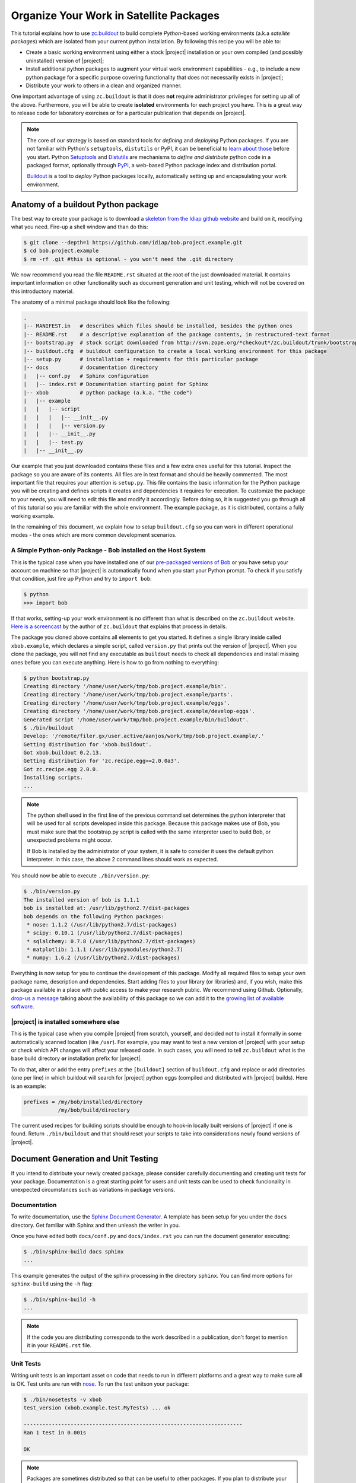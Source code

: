 .. vim: set fileencoding=utf-8 :
.. Andre Anjos <andre.dos.anjos@gmail.com>
.. Wed 15 Aug 09:08:47 2012 

==========================================
 Organize Your Work in Satellite Packages
==========================================

This tutorial explains how to use `zc.buildout <http://www.buildout.org/>`_ to
build complete `Python`-based working environments (a.k.a `satellite packages`)
which are isolated from your current python installation. By following this
recipe you will be able to:

* Create a basic working environment using either a stock |project|
  installation or your own compiled (and possibly uninstalled) version of
  |project|;
* Install additional python packages to augment your virtual work environment
  capabilities - e.g., to include a new python package for a specific purpose
  covering functionality that does not necessarily exists in |project|;
* Distribute your work to others in a clean and organized manner.

One important advantage of using ``zc.buildout`` is that it does **not**
require administrator privileges for setting up all of the above. Furthermore,
you will be able to create **isolated** environments for each project you have.
This is a great way to release code for laboratory exercises or for a
particular publication that depends on |project|.

.. note::
  The core of our strategy is based on standard tools for *defining* and
  *deploying* Python packages. If you are not familiar with Python's
  ``setuptools``, ``distutils`` or PyPI, it can be beneficial to `learn about
  those <http://guide.python-distribute.org/>`_ before you start. Python
  `Setuptools <http://pypi.python.org/pypi/setuptools/>`_ and `Distutils
  <http://docs.python.org/distutils/>`_ are mechanisms to *define and
  distribute* python code in a packaged format, optionally through `PyPI
  <http://pypi.python.org/pypi>`_, a web-based Python package index and
  distribution portal. 
  
  `Buildout <http://www.buildout.org>`_ is a tool to *deploy* Python packages
  locally, automatically setting up and encapsulating your work environment.

Anatomy of a buildout Python package
------------------------------------

The best way to create your package is to download a `skeleton from the Idiap
github website <https://github.com/idiap/bob.project.example>`_ and build on
it, modifying what you need. Fire-up a shell window and than do this:

.. code-block:: sh

  $ git clone --depth=1 https://github.com/idiap/bob.project.example.git
  $ cd bob.project.example
  $ rm -rf .git #this is optional - you won't need the .git directory

We now recommend you read the file ``README.rst`` situated at the root of the
just downloaded material. It contains important information on other
functionality such as document generation and unit testing, which will not be
covered on this introductory material.

The anatomy of a minimal package should look like the following:

.. code-block:: sh

  .
  |-- MANIFEST.in   # describes which files should be installed, besides the python ones
  |-- README.rst    # a descriptive explanation of the package contents, in restructured-text format
  |-- bootstrap.py  # stock script downloaded from http://svn.zope.org/*checkout*/zc.buildout/trunk/bootstrap/bootstrap.py
  |-- buildout.cfg  # buildout configuration to create a local working environment for this package
  |-- setup.py      # installation + requirements for this particular package
  |-- docs          # documentation directory
  |   |-- conf.py   # Sphinx configuration
  |   |-- index.rst # Documentation starting point for Sphinx
  |-- xbob          # python package (a.k.a. "the code")
  |   |-- example
  |   |   |-- script
  |   |   |   |-- __init__.py
  |   |   |   |-- version.py
  |   |   |-- __init__.py
  |   |   |-- test.py
  |   |-- __init__.py

Our example that you just downloaded contains these files and a few extra ones
useful for this tutorial. Inspect the package so you are aware of its contents.
All files are in text format and should be heavily commented. The most
important file that requires your attention is ``setup.py``. This file contains
the basic information for the Python package you will be creating and defines
scripts it creates and dependencies it requires for execution. To customize the
package to your needs, you will need to edit this file and modify it
accordingly. Before doing so, it is suggested you go through all of this
tutorial so you are familiar with the whole environment. The example package,
as it is distributed, contains a fully working example.

In the remaining of this document, we explain how to setup ``buildout.cfg`` so
you can work in different operational modes - the ones which are more common
development scenarios.

A Simple Python-only Package - Bob installed on the Host System
===============================================================

This is the typical case when you have installed one of our `pre-packaged
versions of Bob <https://github.com/idiap/bob/wiki/Packages>`_ or you have
setup your account on machine so that |project| is automatically found when you
start your Python prompt. To check if you satisfy that condition, just fire up
Python and try to ``import bob``:

.. code-block:: sh

  $ python
  >>> import bob

If that works, setting-up your work environment is no different than what is
described on the ``zc.buildout`` website. `Here is a screencast
<http://video.google.com/videoplay?docid=3428163188647461098&hl=en>`_ by the
author of ``zc.buildout`` that explains that process in details.

The package you cloned above contains all elements to get you started. It
defines a single library inside called ``xbob.example``, which declares a
simple script, called ``version.py`` that prints out the version of |project|.
When you clone the package, you will not find any executable as ``buildout``
needs to check all dependencies and install missing ones before you can execute
anything. Here is how to go from nothing to everything:

.. code-block:: sh

  $ python bootstrap.py
  Creating directory '/home/user/work/tmp/bob.project.example/bin'.
  Creating directory '/home/user/work/tmp/bob.project.example/parts'.
  Creating directory '/home/user/work/tmp/bob.project.example/eggs'.
  Creating directory '/home/user/work/tmp/bob.project.example/develop-eggs'.
  Generated script '/home/user/work/tmp/bob.project.example/bin/buildout'.
  $ ./bin/buildout
  Develop: '/remote/filer.gx/user.active/aanjos/work/tmp/bob.project.example/.'
  Getting distribution for 'xbob.buildout'.
  Got xbob.buildout 0.2.13.
  Getting distribution for 'zc.recipe.egg>=2.0.0a3'.
  Got zc.recipe.egg 2.0.0.
  Installing scripts.
  ...

.. note::

  The python shell used in the first line of the previous command set
  determines the python interpreter that will be used for all scripts developed
  inside this package. Because this package makes use of Bob, you must make
  sure that the bootstrap.py script is called with the same interpreter used to
  build Bob, or unexpected problems might occur.

  If Bob is installed by the administrator of your system, it is safe to
  consider it uses the default python interpreter. In this case, the above 2
  command lines should work as expected.

You should now be able to execute ``./bin/version.py``:

.. code-block:: sh

  $ ./bin/version.py 
  The installed version of bob is 1.1.1
  bob is installed at: /usr/lib/python2.7/dist-packages
  bob depends on the following Python packages:
   * nose: 1.1.2 (/usr/lib/python2.7/dist-packages)
   * scipy: 0.10.1 (/usr/lib/python2.7/dist-packages)
   * sqlalchemy: 0.7.8 (/usr/lib/python2.7/dist-packages)
   * matplotlib: 1.1.1 (/usr/lib/pymodules/python2.7)
   * numpy: 1.6.2 (/usr/lib/python2.7/dist-packages)

Everything is now setup for you to continue the development of this package.
Modify all required files to setup your own package name, description and
dependencies. Start adding files to your library (or libraries) and, if you
wish, make this package available in a place with public access to make your
research public. We recommend using Github. Optionally, `drop-us a
message <https://groups.google.com/forum/?fromgroups#!forum/bob-devel>`_
talking about the availability of this package so we can add it to the `growing
list of available software
<https://github.com/idiap/bob/wiki/Satellite-Packages>`_.

|project| is installed somewhere else
=====================================

This is the typical case when you compile |project| from scratch, yourself, and
decided not to install it formally in some automatically scanned location (like
``/usr``). For example, you may want to test a new version of |project| with
your setup or check which API changes will affect your released code. In such
cases, you will need to tell ``zc.buildout`` what is the base build directory
**or** installation prefix for |project|.

To do that, alter or add the entry ``prefixes`` at the ``[buildout]`` section
of ``buildout.cfg`` and replace or add directories (one per line) in which
buildout will search for |project| python eggs (compiled and distributed with
|project| builds). Here is an example:

.. code-block:: ini

  prefixes = /my/bob/installed/directory
             /my/bob/build/directory

The current used recipes for building scripts should be enough to hook-in
locally built versions of |project| if one is found. Return ``./bin/buildout``
and that should reset your scripts to take into considerations newly found
versions of |project|.

Document Generation and Unit Testing
------------------------------------

If you intend to distribute your newly created package, please consider
carefully documenting and creating unit tests for your package. Documentation
is a great starting point for users and unit tests can be used to check
funcionality in unexpected circumstances such as variations in package
versions.

Documentation
=============

To write documentation, use the `Sphinx Document Generator
<http://sphinx.pocoo.org/>`_. A template has been setup for you under the
``docs`` directory. Get familiar with Sphinx and then unleash the writer in
you.

Once you have edited both ``docs/conf.py`` and ``docs/index.rst`` you can run
the document generator executing:

.. code-block:: sh
  
  $ ./bin/sphinx-build docs sphinx
  ...

This example generates the output of the sphinx processing in the directory
``sphinx``. You can find more options for ``sphinx-build`` using the ``-h``
flag:

.. code-block:: sh
  
  $ ./bin/sphinx-build -h
  ...

.. note::

  If the code you are distributing corresponds to the work described in a
  publication, don't forget to mention it in your ``README.rst`` file.

Unit Tests
==========

Writing unit tests is an important asset on code that needs to run in different
platforms and a great way to make sure all is OK. Test units are run with `nose
<https://nose.readthedocs.org/en/latest/>`_. To run the test unitson your
package:

.. code-block:: sh
  
  $ ./bin/nosetests -v xbob
  test_version (xbob.example.test.MyTests) ... ok

  ----------------------------------------------------------------------
  Ran 1 test in 0.001s

  OK

.. note::

  Packages are sometimes distributed so that can be useful to other packages.
  If you plan to distribute your package, make sure to declare a ``bob.test``
  entry-point on your ``setup.py``. If you do that, others may be able to run
  your tests from their package easily. An example script that could do that is
  installed in our `xbob.db.aggregator
  <http://github.com/bioidiap/xbob.db.aggregator>`_ package and looks `like this
  <https://github.com/bioidiap/xbob.db.aggregator/blob/master/xbob/db/aggregator/test.py>`_:

  .. code-block:: python

    # execute all declared bob.test entries
    import pkg_resources
    for i, ep in enumerate(pkg_resources.iter_entry_points('bob.test')):
      cls = ep.load()
      exec('Test%d = cls' % i)

Creating Database Satellite Packages
------------------------------------

Database satellite packages are special satellite packages that can hook-in
|project|'s database manager ``bob_dbmanage.py``. Except for this detail, they
should look exactly like a normal package.

To allow the database to be hooked to the ``bob_dbmanage.py`` you must
implement a non-virtual python class that inherits from
:py:class:`bob.db.driver.Interface`. Your concrete implementation should then
be described at the ``setup.py`` file with a special ``bob.db`` entry point:

.. code-block:: python

    # bob database declaration
    'bob.db': [
      'replay = xbob.db.replay.driver:Interface',
      ],

At present, there is no formal design guide for databases. Nevertheless, it is
considered a good practice to follow the design of `currently existing database
packages <https://github.com/idiap/bob/wiki/Satellite-Packages>`_. This should
ease migration in case of future changes.

Creating C++/Python Bindings
----------------------------

Creating C++/Python bindings should be trivial. Firstly, edit your ``setup.py``
so that you include the following:

.. code-block:: python

  from setuptools import setup, find_packages
  from xbob.extension import Extension
  ...

  setup(
    
    name="xbob.myext",
    version="1.0.0",
    ...

    setup_requires=[
        'xbob.extension',
        ],

    ...
    ext_modules=[
      Extension("xbob.myext._myext",
        [
          "xbob/myext/ext/file1.cpp",
          "xbob/myext/ext/file2.cpp",
          "xbob/myext/ext/main.cpp",
        ],
        pkgconfig = [ #bob modules you depend on
          'bob-math',
          'bob-sp',
          ]
        ),
      ... #add more extensions if you wish
    ],

    ...
    )

These modifications will allow you to compile extensions that are linked
against |project|. You can specify the modules of |project| you want to link
against. You **don't** have to specify ``bob-python``, which is automatically
added. Furthermore, you can specify any ``pkg-config`` module and that will be
linked in (for example, ``opencv``). Other modules and options can be set
manually using `the standard options for python extensions
<http://docs.python.org/2/extending/building.html>`_. To hook-in the building
on the package through ``zc.buildout``, add the following section to your
``buildout.cfg``:

.. code-block:: ini

  [xbob.myext]
  recipe = xbob.buildout:develop

This recipe for ``zc.buildout`` also can look at the ``prefixes`` setting, in
case you are compiling against your own version of |project|.

Python Package Namespace
------------------------

We like to make use of namespaces to define combined sets of functionality that
go well together. Python package namespaces are `explained in details here
<http://peak.telecommunity.com/DevCenter/setuptools#namespace-package>`_
together with implementation details. Two basic namespaces are available when
you are operating with |project| or add-ons, such as database access APIs
(shipped separately): the ``bob`` namespace is reserved for utilities built and
shiped with |project|. The namespace ``xbob`` (as for *external* |project|
packages) should be used for all other applications that are meant to be
distributed and augment |project|'s features.

The example package you downloaded creates package inside the ``xbob``
namespace called ``example``. Examine this example in details and understand
how to distributed namespace'd packages in the URL above.

In particular, if you are creating a database access API, please consider
putting all of your package contents *inside* the namespace
``xbob.db.<package>``, therefore declaring two namespaces: ``xbob`` and
``xbob.db``. All standard database access APIs follow this strategy. Just look
at our `currently existing database packages
<https://github.com/idiap/bob/wiki/Satellite-Packages>`_ for examples.

Distributing Your Work
----------------------

To distribute a package, we recommend you use PyPI. The `The Hitchhiker’s Guide
to Packaging <http://guide.python-distribute.org/>`_ contains details and good
examples on how to achieve this.

Version Numbering Scheme
------------------------

We recommend you follow |project|'s version numbering scheme using a 3-tier
string: ``M.m.p``. The value of ``M`` is a number starting at 1. This number is
changed in case of a major release that brings new APIs and concepts to the
table. The value of ``m`` is a number starting at 0 (zero). Every time a new
API is available (but no conceptual modifications are done to the platform)
that number is increased. Finally, the value of p represents the patch level,
starting at 0 (zero). Every time we need to post a new version of |project|
that does **not** bring incompatible API modifications, that number is
increased. For example, version 1.0.0 is the first release of |project|.
Version 1.0.1 would be the first patch release.

.. note::

  The numbering scheme for your package and |project|'s may look the same, but
  should be totally independent of each other. |project| may be on version
  3.4.2 while your package, still compatible with that release could be on
  1.4.5. You should state on your ``setup.py`` file which version of |project|
  your package is compatible with, using the standard notation defined for
  setuptools installation requirements for packages.

You may use version number extenders for alpha, beta, and candidate releases
with the above scheme, by appending ``aN``, ``bN`` or ``cN`` to the version
number. The value of ``N`` should be an integer starting at zero. Python's
setuptools package will correctly classifier package versions following this
simple scheme. For more information on package numbers, consult Python's `PEP
386`_. Here are lists of valid python version numbers following this scheme::

  0.0.1
  0.1.0a35
  1.2.3b44
  2.4.99c32

Release Methodology for Satellite Packages
------------------------------------------

Here is a set of steps we recommend you follow when releasing a new version of
your satellite package:

1. First decide on the new version number your package will get. If you are
   making a minor, API preserving, modification on an existing stable package
   (already published on PyPI), just increment the last digit on the version.
   Bigger changes may require that you signal them to users by changing the
   first digits of the package. Alpha, beta or candidate releases don't need to
   have their main components of the version changed, just bump-up the last
   digit. For example ``1.0.3a3`` would become ``1.0.3a4``;

2. In case you are making an API modification to your package, you should think
   if you would like to branch your repository at this position. You don't have
   to care about this detail with new packages, naturally. 
   
   If required, branching will allow you to still make modifications (patches)
   on the old version of the code and develop on the ``master`` branch for the
   new release, in parallel.  It is important to branch when you break
   functionality on existing code - for example to reach compatibility with an
   upcoming version of |project|.  After a few major releases, your repository
   should look somewhat like this::

      ----> time

      initial commit
      o---------------o---------o-----o-----------------------> master 
                      |         |     |                   
                      |         |     |   v2.0.0
                      |         |     +---x----------> 2.0
                      |         |                         
                      |         | v1.1.0  v1.1.1          
                      |         +-x-------x------> 1.1
                      |                                   
                      |   v1.0.0  v1.0.1a0
                      +---x-------x-------> 1.0

   The ``o``'s mark the points in which you decided to branch your project.
   The ``x``'s mark places where you decided to release a new version of your
   satellite package on PyPI. The ``-``'s mark commits on your repository. Time
   flies from left to right. 
   
   In this ficticious representation, the ``master`` branch continue under
   development, but one can see older branches don't receive much attention
   anymore.

   Here is an example for creating a branch at github (many of our satellite
   packages are hosted there). Let's create a branch called ``1.1``::

    $ git branch 1.1
    $ git checkout 1.1
    $ git push origin 1.1

3. When you decide to release something publicly, we recommend you **tag** the
   version of the package on your repository, so you have a marker to what code
   you actually published on PyPI. Tagging on github would go like this::

    $ git tag v1.1.0
    $ git push && git push --tags

   Notice use prefix tag names with ``v``.

4. Finally, after branching and tagging, it is time for you to publish your new
   package on PyPI. When the package is ready and you have tested it, just do
   the following::

    $ python setup.py register #if you modified your setup.py or README.rst
    $ python setup.py sdist --formats=zip upload

5. Announce the update on the relevant channels.

Satellite Packages Available
----------------------------

Look `here for our growing list of Satellite Packages
<https://github.com/idiap/bob/wiki/Satellite-Packages>`_.

.. your links go here
.. _pep 386: http://www.python.org/dev/peps/pep-0386/

